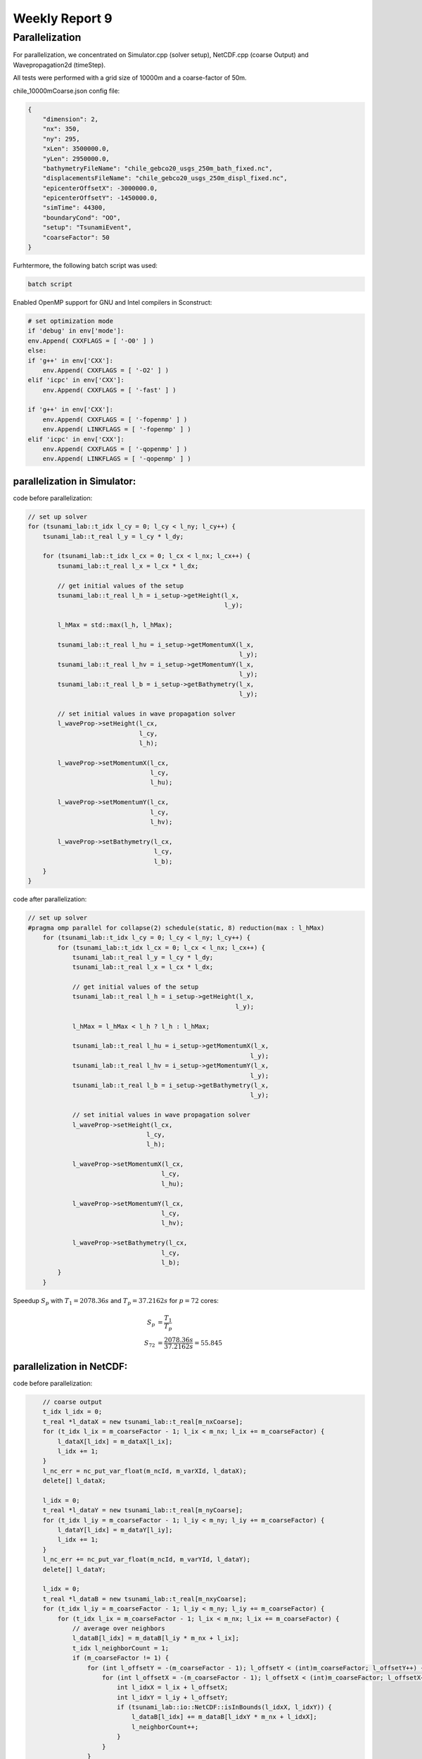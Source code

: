 .. _ch:Task_9:

Weekly Report 9
===============

Parallelization
----------------

For parallelization, we concentrated on Simulator.cpp (solver setup), NetCDF.cpp (coarse Output) and Wavepropagation2d (timeStep).

All tests were performed with a grid size of 10000m and a coarse-factor of 50m.

chile_10000mCoarse.json config file:

.. code-block:: c++

    {
        "dimension": 2,
        "nx": 350,
        "ny": 295,
        "xLen": 3500000.0,
        "yLen": 2950000.0,
        "bathymetryFileName": "chile_gebco20_usgs_250m_bath_fixed.nc",
        "displacementsFileName": "chile_gebco20_usgs_250m_displ_fixed.nc",
        "epicenterOffsetX": -3000000.0,
        "epicenterOffsetY": -1450000.0,
        "simTime": 44300,
        "boundaryCond": "OO",
        "setup": "TsunamiEvent",
        "coarseFactor": 50
    }

Furhtermore, the following batch script was used:

.. code-block:: c++

    batch script


Enabled OpenMP support for GNU and Intel compilers in Sconstruct:

.. code-block::

    # set optimization mode
    if 'debug' in env['mode']:
    env.Append( CXXFLAGS = [ '-O0' ] )
    else:
    if 'g++' in env['CXX']:
        env.Append( CXXFLAGS = [ '-O2' ] )
    elif 'icpc' in env['CXX']:
        env.Append( CXXFLAGS = [ '-fast' ] )

    if 'g++' in env['CXX']:
        env.Append( CXXFLAGS = [ '-fopenmp' ] )
        env.Append( LINKFLAGS = [ '-fopenmp' ] )
    elif 'icpc' in env['CXX']:
        env.Append( CXXFLAGS = [ '-qopenmp' ] )
        env.Append( LINKFLAGS = [ '-qopenmp' ] )

parallelization in Simulator:
^^^^^^^^^^^^^^^^^^^^^^^^^^^^^^

code before parallelization:

.. code-block:: c++

    // set up solver
    for (tsunami_lab::t_idx l_cy = 0; l_cy < l_ny; l_cy++) {
        tsunami_lab::t_real l_y = l_cy * l_dy;

        for (tsunami_lab::t_idx l_cx = 0; l_cx < l_nx; l_cx++) {
            tsunami_lab::t_real l_x = l_cx * l_dx;

            // get initial values of the setup
            tsunami_lab::t_real l_h = i_setup->getHeight(l_x,
                                                         l_y);

            l_hMax = std::max(l_h, l_hMax);

            tsunami_lab::t_real l_hu = i_setup->getMomentumX(l_x,
                                                             l_y);
            tsunami_lab::t_real l_hv = i_setup->getMomentumY(l_x,
                                                             l_y);
            tsunami_lab::t_real l_b = i_setup->getBathymetry(l_x,
                                                             l_y);

            // set initial values in wave propagation solver
            l_waveProp->setHeight(l_cx,
                                  l_cy,
                                  l_h);

            l_waveProp->setMomentumX(l_cx,
                                     l_cy,
                                     l_hu);

            l_waveProp->setMomentumY(l_cx,
                                     l_cy,
                                     l_hv);

            l_waveProp->setBathymetry(l_cx,
                                      l_cy,
                                      l_b);
        }
    }

code after parallelization:

.. code-block:: c++

    // set up solver
    #pragma omp parallel for collapse(2) schedule(static, 8) reduction(max : l_hMax)
        for (tsunami_lab::t_idx l_cy = 0; l_cy < l_ny; l_cy++) {
            for (tsunami_lab::t_idx l_cx = 0; l_cx < l_nx; l_cx++) {
                tsunami_lab::t_real l_y = l_cy * l_dy;
                tsunami_lab::t_real l_x = l_cx * l_dx;

                // get initial values of the setup
                tsunami_lab::t_real l_h = i_setup->getHeight(l_x,
                                                            l_y);

                l_hMax = l_hMax < l_h ? l_h : l_hMax;

                tsunami_lab::t_real l_hu = i_setup->getMomentumX(l_x,
                                                                l_y);
                tsunami_lab::t_real l_hv = i_setup->getMomentumY(l_x,
                                                                l_y);
                tsunami_lab::t_real l_b = i_setup->getBathymetry(l_x,
                                                                l_y);

                // set initial values in wave propagation solver
                l_waveProp->setHeight(l_cx,
                                    l_cy,
                                    l_h);

                l_waveProp->setMomentumX(l_cx,
                                        l_cy,
                                        l_hu);

                l_waveProp->setMomentumY(l_cx,
                                        l_cy,
                                        l_hv);

                l_waveProp->setBathymetry(l_cx,
                                        l_cy,
                                        l_b);
            }
        }

Speedup :math:`S_p` with :math:`T_1 = 2078.36s` and :math:`T_p = 37.2162s` for :math:`p = 72` cores: 

.. math::   
    
    S_p &= \frac{T_1}{T_p} \\
    S_{72} &= \frac{2078.36s}{37.2162s} = 55.845


parallelization in NetCDF:
^^^^^^^^^^^^^^^^^^^^^^^^^^

code before parallelization:

.. code-block:: c++

            // coarse output
            t_idx l_idx = 0;
            t_real *l_dataX = new tsunami_lab::t_real[m_nxCoarse];
            for (t_idx l_ix = m_coarseFactor - 1; l_ix < m_nx; l_ix += m_coarseFactor) {
                l_dataX[l_idx] = m_dataX[l_ix];
                l_idx += 1;
            }
            l_nc_err = nc_put_var_float(m_ncId, m_varXId, l_dataX);
            delete[] l_dataX;

            l_idx = 0;
            t_real *l_dataY = new tsunami_lab::t_real[m_nyCoarse];
            for (t_idx l_iy = m_coarseFactor - 1; l_iy < m_ny; l_iy += m_coarseFactor) {
                l_dataY[l_idx] = m_dataY[l_iy];
                l_idx += 1;
            }
            l_nc_err += nc_put_var_float(m_ncId, m_varYId, l_dataY);
            delete[] l_dataY;

            l_idx = 0;
            t_real *l_dataB = new tsunami_lab::t_real[m_nxyCoarse];
            for (t_idx l_iy = m_coarseFactor - 1; l_iy < m_ny; l_iy += m_coarseFactor) {
                for (t_idx l_ix = m_coarseFactor - 1; l_ix < m_nx; l_ix += m_coarseFactor) {
                    // average over neighbors
                    l_dataB[l_idx] = m_dataB[l_iy * m_nx + l_ix];
                    t_idx l_neighborCount = 1;
                    if (m_coarseFactor != 1) {
                        for (int l_offsetY = -(m_coarseFactor - 1); l_offsetY < (int)m_coarseFactor; l_offsetY++) {
                            for (int l_offsetX = -(m_coarseFactor - 1); l_offsetX < (int)m_coarseFactor; l_offsetX++) {
                                int l_idxX = l_ix + l_offsetX;
                                int l_idxY = l_iy + l_offsetY;
                                if (tsunami_lab::io::NetCDF::isInBounds(l_idxX, l_idxY)) {
                                    l_dataB[l_idx] += m_dataB[l_idxY * m_nx + l_idxX];
                                    l_neighborCount++;
                                }
                            }
                        }
                    }
                    l_dataB[l_idx] /= l_neighborCount;
                    l_idx += 1;
                }
            }
            l_nc_err += nc_put_var_float(m_ncId, m_varBathymetryId, l_dataB);
            delete[] l_dataB;

            l_idx = 0;
            t_real *l_height = new tsunami_lab::t_real[m_nxyCoarse * m_frameCount];
            t_real *l_momentumX = new tsunami_lab::t_real[m_nxyCoarse * m_frameCount];
            t_real *l_momentumY = new tsunami_lab::t_real[m_nxyCoarse * m_frameCount];
            for (t_idx l_frame = 0; l_frame < m_frameCount; l_frame++) {
                for (t_idx l_iy = m_coarseFactor - 1; l_iy < m_ny; l_iy += m_coarseFactor) {
                    for (t_idx l_ix = m_coarseFactor - 1; l_ix < m_nx; l_ix += m_coarseFactor) {
                        // average over neighbors
                        t_idx l_framedIdx = (l_iy * m_nx + l_ix) + m_nxy * l_frame;
                        l_height[l_idx] = m_height[l_framedIdx];
                        l_momentumX[l_idx] = m_momentumX[l_framedIdx];
                        l_momentumY[l_idx] = m_momentumY[l_framedIdx];
                        t_idx l_neighborCount = 1;
                        if (m_coarseFactor != 1) {
                            for (int l_offsetY = -(m_coarseFactor - 1); l_offsetY < (int)m_coarseFactor; l_offsetY++) {
                                for (int l_offsetX = -(m_coarseFactor - 1); l_offsetX < (int)m_coarseFactor; l_offsetX++) {
                                    int l_idxX = l_ix + l_offsetX;
                                    int l_idxY = l_iy + l_offsetY;
                                    if (tsunami_lab::io::NetCDF::isInBounds(l_idxX, l_idxY)) {
                                        t_idx l_framedIdxOffset = (l_idxY * m_nx + l_idxX) + m_nxy * l_frame;
                                        l_height[l_idx] += m_height[l_framedIdxOffset];
                                        l_momentumX[l_idx] += m_momentumX[l_framedIdxOffset];
                                        l_momentumY[l_idx] += m_momentumY[l_framedIdxOffset];
                                        l_neighborCount++;
                                    }
                                }
                            }
                        }
                        l_height[l_idx] /= l_neighborCount;
                        l_momentumX[l_idx] /= l_neighborCount;
                        l_momentumY[l_idx] /= l_neighborCount;
                        l_idx += 1;
                    }
                }
            }
            l_nc_err += nc_put_var_float(m_ncId, m_varHeightId, l_height);
            l_nc_err += nc_put_var_float(m_ncId, m_varMomentumXId, l_momentumX);
            l_nc_err += nc_put_var_float(m_ncId, m_varMomentumYId, l_momentumY);
            delete[] l_height;
            delete[] l_momentumX;
            delete[] l_momentumY;
        }


code after parallelization:

.. code-block:: c++

    // coarse output
            t_real *l_dataX = new tsunami_lab::t_real[m_nxCoarse];
    #pragma omp parallel for schedule(static, 16)
            for (t_idx l_idx = 0; l_idx < m_nxCoarse; l_idx++) {
                t_idx l_ix = m_coarseFactor - 1 + (l_idx * m_coarseFactor);
                l_dataX[l_idx] = m_dataX[l_ix];
            }
            l_nc_err = nc_put_var_float(m_ncId, m_varXId, l_dataX);
            delete[] l_dataX;

            t_real *l_dataY = new tsunami_lab::t_real[m_nyCoarse];
    #pragma omp parallel for schedule(static, 16)
            for (t_idx l_idx = 0; l_idx < m_nyCoarse; l_idx++) {
                t_idx l_iy = m_coarseFactor - 1 + (l_idx * m_coarseFactor);
                l_dataY[l_idx] = m_dataY[l_iy];
            }
            l_nc_err += nc_put_var_float(m_ncId, m_varYId, l_dataY);
            delete[] l_dataY;

            t_real *l_dataB = new tsunami_lab::t_real[m_nxyCoarse];
    #pragma omp parallel for schedule(static, 8)
            for (t_idx l_idx = 0; l_idx < m_nxyCoarse; l_idx++) {
                t_idx l_ix = m_coarseFactor * (l_idx % m_nxCoarse) + m_coarseFactor - 1;
                t_idx l_iy = m_coarseFactor * (t_idx)std::floor(l_idx / m_nxCoarse) + m_coarseFactor - 1;
                // average over neighbors
                l_dataB[l_idx] = m_dataB[l_iy * m_nx + l_ix];
                t_idx l_neighborCount = 1;
                if (m_coarseFactor != 1) {
                    for (int l_offsetY = -(m_coarseFactor - 1); l_offsetY < (int)m_coarseFactor; l_offsetY++) {
                        for (int l_offsetX = -(m_coarseFactor - 1); l_offsetX < (int)m_coarseFactor; l_offsetX++) {
                            int l_idxX = l_ix + l_offsetX;
                            int l_idxY = l_iy + l_offsetY;
                            if (tsunami_lab::io::NetCDF::isInBounds(l_idxX, l_idxY)) {
                                l_dataB[l_idx] += m_dataB[l_idxY * m_nx + l_idxX];
                                l_neighborCount++;
                            }
                        }
                    }
                }
                l_dataB[l_idx] /= l_neighborCount;
            }
            l_nc_err += nc_put_var_float(m_ncId, m_varBathymetryId, l_dataB);
            delete[] l_dataB;

            t_real *l_height = new tsunami_lab::t_real[m_nxyCoarse * m_frameCount];
            t_real *l_momentumX = new tsunami_lab::t_real[m_nxyCoarse * m_frameCount];
            t_real *l_momentumY = new tsunami_lab::t_real[m_nxyCoarse * m_frameCount];
    #pragma omp parallel for schedule(static, 16)
            for (t_idx l_idx = 0; l_idx < m_nxyCoarse * m_frameCount; l_idx++) {
                // average over neighbors
                t_idx l_frame = std::floor(l_idx / m_nxyCoarse);
                t_idx l_ix = m_coarseFactor * (l_idx % m_nxCoarse) + m_coarseFactor - 1;
                t_idx l_iy = m_coarseFactor * (t_idx)std::floor((l_idx % m_nxyCoarse) / m_nxCoarse) + m_coarseFactor - 1;
                t_idx l_framedIdx = (l_iy * m_nx + l_ix) + m_nxy * l_frame;
                l_height[l_idx] = m_height[l_framedIdx];
                l_momentumX[l_idx] = m_momentumX[l_framedIdx];
                l_momentumY[l_idx] = m_momentumY[l_framedIdx];
                t_idx l_neighborCount = 1;
                if (m_coarseFactor != 1) {
                    for (int l_offsetY = -(m_coarseFactor - 1); l_offsetY < (int)m_coarseFactor; l_offsetY++) {
                        for (int l_offsetX = -(m_coarseFactor - 1); l_offsetX < (int)m_coarseFactor; l_offsetX++) {
                            int l_idxX = l_ix + l_offsetX;
                            int l_idxY = l_iy + l_offsetY;
                            if (tsunami_lab::io::NetCDF::isInBounds(l_idxX, l_idxY)) {
                                t_idx l_framedIdxOffset = (l_idxY * m_nx + l_idxX) + m_nxy * l_frame;
                                l_height[l_idx] += m_height[l_framedIdxOffset];
                                l_momentumX[l_idx] += m_momentumX[l_framedIdxOffset];
                                l_momentumY[l_idx] += m_momentumY[l_framedIdxOffset];
                                l_neighborCount++;
                            }
                        }
                    }
                }
                l_height[l_idx] /= l_neighborCount;
                l_momentumX[l_idx] /= l_neighborCount;
                l_momentumY[l_idx] /= l_neighborCount;
            }
            l_nc_err += nc_put_var_float(m_ncId, m_varHeightId, l_height);
            l_nc_err += nc_put_var_float(m_ncId, m_varMomentumXId, l_momentumX);
            l_nc_err += nc_put_var_float(m_ncId, m_varMomentumYId, l_momentumY);
            delete[] l_height;
            delete[] l_momentumX;
            delete[] l_momentumY;
        }

Speedup :math:`S_p` with :math:`T_1 = 11.0647s` and :math:`T_p = 4.14647s` for :math:`p = 72` cores: 

.. math::   
    
    S_p &= \frac{T_1}{T_p} \\
    S_{72} &= \frac{11.0647s}{4.14647s} = 2.668


parallelization of Wavepropagation2d:
^^^^^^^^^^^^^^^^^^^^^^^^^^^^^^^^^^^^^

coder before parallelization:

.. code-block:: c++

        // init cell (Star) quantities
        for (t_idx l_ceY = 0; l_ceY < m_nCellsY + 2; l_ceY++) {
            for (t_idx l_ceX = 0; l_ceX < m_nCellsX + 2; l_ceX++) {
                t_idx l_idx = getIndex(l_ceX, l_ceY);
                l_hStar[l_idx] = l_hOld[l_idx];
                l_huStar[l_idx] = l_huOld[l_idx];
                l_hvStar[l_idx] = l_hvOld[l_idx];
            }
        }

        // iterate over edges in x-direction for every row and update with Riemann solutions (x-sweep)
        for (t_idx l_edY = 0; l_edY < m_nCellsY + 2; l_edY++) {
            for (t_idx l_edX = 0; l_edX < m_nCellsX + 1; l_edX++) {
                // determine left and right cell-id
                t_idx l_ceL = getIndex(l_edX, l_edY);
                t_idx l_ceR = getIndex(l_edX + 1, l_edY);

                // compute net-updates
                t_real l_netUpdates[2][2];

                solvers::FWave::netUpdates(l_hOld[l_ceL],
                                        l_hOld[l_ceR],
                                        l_huOld[l_ceL],
                                        l_huOld[l_ceR],
                                        m_b[l_ceL],
                                        m_b[l_ceR],
                                        l_netUpdates[0],
                                        l_netUpdates[1]);

                // update the cells' quantities
                l_hStar[l_ceL] -= i_scalingX * l_netUpdates[0][0];
                l_huStar[l_ceL] -= i_scalingX * l_netUpdates[0][1];

                l_hStar[l_ceR] -= i_scalingX * l_netUpdates[1][0];
                l_huStar[l_ceR] -= i_scalingX * l_netUpdates[1][1];
            }
        }

        // init new cell quantities
        for (t_idx l_ceY = 1; l_ceY < m_nCellsY + 1; l_ceY++) {
            for (t_idx l_ceX = 1; l_ceX < m_nCellsX + 1; l_ceX++) {
                t_idx l_idx = getIndex(l_ceX, l_ceY);
                l_hNew[l_idx] = l_hStar[l_idx];
                l_huNew[l_idx] = l_huStar[l_idx];
                l_hvNew[l_idx] = l_hvStar[l_idx];
            }
        }

        // iterate over edges in y-direction for every column and update with Riemann solutions (y-sweep)
        for (t_idx l_edX = 1; l_edX < m_nCellsX + 1; l_edX++) {
            for (t_idx l_edY = 0; l_edY < m_nCellsY + 1; l_edY++) {
                // determine upper and lower cell-id
                t_idx l_ceU = getIndex(l_edX, l_edY);
                t_idx l_ceD = getIndex(l_edX, l_edY + 1);

                // compute net-updates
                t_real l_netUpdates[2][2];

                solvers::FWave::netUpdates(l_hStar[l_ceU],
                                        l_hStar[l_ceD],
                                        l_hvStar[l_ceU],
                                        l_hvStar[l_ceD],
                                        m_b[l_ceU],
                                        m_b[l_ceD],
                                        l_netUpdates[0],
                                        l_netUpdates[1]);

                // update the cells' quantities
                l_hNew[l_ceU] -= i_scalingY * l_netUpdates[0][0];
                l_hvNew[l_ceU] -= i_scalingY * l_netUpdates[0][1];

                l_hNew[l_ceD] -= i_scalingY * l_netUpdates[1][0];
                l_hvNew[l_ceD] -= i_scalingY * l_netUpdates[1][1];
            }
        }

        delete[] l_hStar;
        delete[] l_huStar;
        delete[] l_hvStar;
    }

code after parallelization:

.. code-block:: c++

    // init cell (Star) quantities
    #pragma omp parallel for collapse(2) schedule(static, 32)
        for (t_idx l_ceY = 0; l_ceY < m_nCellsY + 2; l_ceY++) {
            for (t_idx l_ceX = 0; l_ceX < m_nCellsX + 2; l_ceX++) {
                t_idx l_idx = getIndex(l_ceX, l_ceY);
                l_hStar[l_idx] = l_hOld[l_idx];
                l_huStar[l_idx] = l_huOld[l_idx];
                l_hvStar[l_idx] = l_hvOld[l_idx];
            }
        }

        // iterate over edges in x-direction for every row and update with Riemann solutions (x-sweep)
    #pragma omp parallel for collapse(2) shared(l_hStar, l_huStar)
        for (t_idx l_edY = 0; l_edY < m_nCellsY + 2; l_edY++) {
            for (t_idx l_edX = 0; l_edX < m_nCellsX + 1; l_edX++) {
                // determine left and right cell-id
                t_idx l_ceL = getIndex(l_edX, l_edY);
                t_idx l_ceR = getIndex(l_edX + 1, l_edY);

                // compute net-updates
                t_real l_netUpdates[2][2];

                solvers::FWave::netUpdates(l_hOld[l_ceL],
                                        l_hOld[l_ceR],
                                        l_huOld[l_ceL],
                                        l_huOld[l_ceR],
                                        m_b[l_ceL],
                                        m_b[l_ceR],
                                        l_netUpdates[0],
                                        l_netUpdates[1]);

                // update the cells' quantities
    #pragma omp atomic update
                l_hStar[l_ceL] -= i_scalingX * l_netUpdates[0][0];
    #pragma omp atomic update
                l_huStar[l_ceL] -= i_scalingX * l_netUpdates[0][1];

    #pragma omp atomic update
                l_hStar[l_ceR] -= i_scalingX * l_netUpdates[1][0];
    #pragma omp atomic update
                l_huStar[l_ceR] -= i_scalingX * l_netUpdates[1][1];
            }
        }

        // init new cell quantities
    #pragma omp parallel for collapse(2) schedule(static, 32)
        for (t_idx l_ceY = 1; l_ceY < m_nCellsY + 1; l_ceY++) {
            for (t_idx l_ceX = 1; l_ceX < m_nCellsX + 1; l_ceX++) {
                t_idx l_idx = getIndex(l_ceX, l_ceY);
                l_hNew[l_idx] = l_hStar[l_idx];
                l_huNew[l_idx] = l_huStar[l_idx];
                l_hvNew[l_idx] = l_hvStar[l_idx];
            }
        }

        // iterate over edges in y-direction for every column and update with Riemann solutions (y-sweep)
    #pragma omp parallel for collapse(2) shared(l_hNew, l_hvNew)
        for (t_idx l_edX = 1; l_edX < m_nCellsX + 1; l_edX++) {
            for (t_idx l_edY = 0; l_edY < m_nCellsY + 1; l_edY++) {
                // determine upper and lower cell-id
                t_idx l_ceU = getIndex(l_edX, l_edY);
                t_idx l_ceD = getIndex(l_edX, l_edY + 1);

                // compute net-updates
                t_real l_netUpdates[2][2];

                solvers::FWave::netUpdates(l_hStar[l_ceU],
                                        l_hStar[l_ceD],
                                        l_hvStar[l_ceU],
                                        l_hvStar[l_ceD],
                                        m_b[l_ceU],
                                        m_b[l_ceD],
                                        l_netUpdates[0],
                                        l_netUpdates[1]);

                // update the cells' quantities
    #pragma omp atomic update
                l_hNew[l_ceU] -= i_scalingY * l_netUpdates[0][0];
    #pragma omp atomic update
                l_hvNew[l_ceU] -= i_scalingY * l_netUpdates[0][1];

    #pragma omp atomic update
                l_hNew[l_ceD] -= i_scalingY * l_netUpdates[1][0];
    #pragma omp atomic update
                l_hvNew[l_ceD] -= i_scalingY * l_netUpdates[1][1];
            }
        }

        delete[] l_hStar;
        delete[] l_huStar;
        delete[] l_hvStar;
    }


Speedup :math:`S_p` with :math:`T_1 = 1886.31s` and :math:`T_p = 342.513s` for :math:`p = 72` cores: 

.. math::   
    
    S_p &= \frac{T_1}{T_p} \\
    S_{72} &= \frac{1886.31s}{342.513s} = 5.5072

In summary, parallelizing the two-dimensional wave propagation initialization in :code:`Simulator.cpp` resulted in a speedup of 55.8, while parallelizing the coarse output in :code:`NetCDF.cpp` resulted in a speedup of 2.6 
and parallelizing the netUpdates in :code:`Wavepropagation2d.cpp` resulted in a speedup of 5.5.

After parallelizing everything, we ran InteVTune again with the following result:

.. image:: ../_static/assignment_9/hotspots.png
  :width: 400

Hotspots

.. image:: ../_static/assignment_9/histogramm.png
  :width: 400


It can make sense to spawn more threads than cores if the utilization of the cores is unbalanced.

It is better to parallelize the outer loop than the inner loop. In our case, it is about 1.9 times faster. (Since it was tested on a system with far fewer cores than ARA, the actual factor is likely to be much higher.)

We have tried different scheduling variants and stuck with one that worked best for us. (We decided on the fastest scheduling for each individual pragma.) 
Pinning, on the other hand, didn't make much of a difference to us, which is why we didn't give it any further attention.